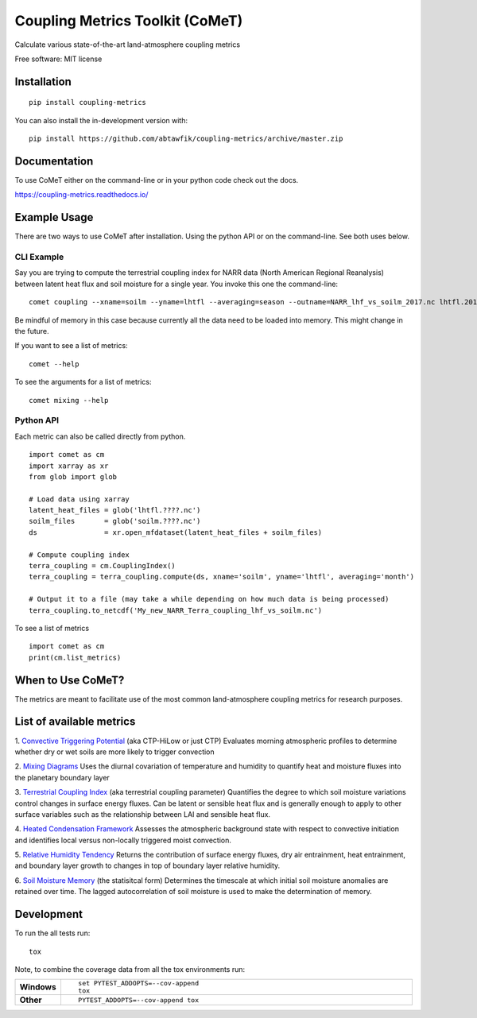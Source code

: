 ================================
Coupling Metrics Toolkit (CoMeT)
================================
Calculate various state-of-the-art land-atmosphere coupling metrics

|docs| |travis| |codecov|


.. |docs| image:: https://readthedocs.org/projects/coupling-metrics/badge/?style=flat
    :target: https://readthedocs.org/projects/coupling-metrics
    :alt: Documentation Status

.. |travis| image:: https://api.travis-ci.org/abtawfik/coupling-metrics.svg?branch=master
    :alt: Travis-CI Build Status
    :target: https://travis-ci.org/abtawfik/coupling-metrics

.. |codecov| image:: https://codecov.io/github/abtawfik/coupling-metrics/coverage.svg?branch=master
    :alt: Coverage Status
    :target: https://codecov.io/github/abtawfik/coupling-metrics


Free software: MIT license


   

Installation
============
::

   pip install coupling-metrics

You can also install the in-development version with::

  pip install https://github.com/abtawfik/coupling-metrics/archive/master.zip

    
Documentation
=============

To use CoMeT either on the command-line or in your python code check out the docs.

https://coupling-metrics.readthedocs.io/



Example Usage
=============
There are two ways to use CoMeT after installation. Using the python API or on the command-line. See both uses below.

CLI Example
-----------

Say you are trying to compute the terrestrial coupling index for NARR data (North American Regional Reanalysis) between latent heat flux and soil moisture for a single year. You invoke this one the command-line::

  comet coupling --xname=soilm --yname=lhtfl --averaging=season --outname=NARR_lhf_vs_soilm_2017.nc lhtfl.2017.nc soilm.2017.nc

  
Be mindful of memory in this case because currently all the data need to be loaded into memory. This might change in the future.


If you want to see a list of metrics::

  comet --help


To see the arguments for a list of metrics::

  comet mixing --help



Python API
----------

Each metric can also be called directly from python. ::

  import comet as cm
  import xarray as xr
  from glob import glob

  # Load data using xarray
  latent_heat_files = glob('lhtfl.????.nc')
  soilm_files       = glob('soilm.????.nc')
  ds                = xr.open_mfdataset(latent_heat_files + soilm_files)

  # Compute coupling index
  terra_coupling = cm.CouplingIndex()
  terra_coupling = terra_coupling.compute(ds, xname='soilm', yname='lhtfl', averaging='month')

  # Output it to a file (may take a while depending on how much data is being processed)
  terra_coupling.to_netcdf('My_new_NARR_Terra_coupling_lhf_vs_soilm.nc')


To see a list of metrics ::

  import comet as cm
  print(cm.list_metrics)



  
When to Use CoMeT?
==================
The metrics are meant to facilitate use of the most common land-atmosphere coupling metrics for research purposes. 





List of available metrics
=========================

1. `Convective Triggering Potential <http://journals.ametsoc.org/doi/abs/10.1175/1525-7541%282003%29004%3C0552%3AACOSML%3E2.0.CO%3B2>`_ (aka CTP-HiLow or just CTP)
Evaluates morning atmospheric profiles to determine whether dry or wet soils are more likely to trigger convection

2. `Mixing Diagrams <http://journals.ametsoc.org/doi/abs/10.1175/2009JHM1066.1>`_
Uses the diurnal covariation of temperature and humidity to quantify heat and moisture fluxes into the planetary boundary layer

3. `Terrestrial Coupling Index <http://onlinelibrary.wiley.com/doi/10.1029/2011GL048268/abstract>`_ (aka terrestrial coupling parameter)
Quantifies the degree to which soil moisture variations control changes in surface energy fluxes.  Can be latent or sensible heat flux and is generally enough to apply to other surface variables such as the relationship between LAI and sensible heat flux.

4. `Heated Condensation Framework <http://journals.ametsoc.org/doi/abs/10.1175/JHM-D-14-0117.1>`_
Assesses the atmospheric background state with respect to convective initiation and identifies local versus non-locally triggered moist convection.

5. `Relative Humidity Tendency <http://journals.ametsoc.org/doi/abs/10.1175/1525-7541(2004)005%3C0086%3AIOSMOB%3E2.0.CO%3B2>`_
Returns the contribution of surface energy fluxes, dry air entrainment, heat entrainment, and boundary layer growth to changes in top of boundary layer relative humidity.

6. `Soil Moisture Memory <http://journals.ametsoc.org/doi/abs/10.1175/1520-0442(1988)001%3C0523:TIOPEO%3E2.0.CO;2>`_ (the statisitcal form)
Determines the timescale at which initial soil moisture anomalies are retained over time.  The lagged autocorrelation of soil moisture is used to make the determination of memory. 





Development
===========

To run the all tests run::

    tox

Note, to combine the coverage data from all the tox environments run:

.. list-table::
    :widths: 10 90
    :stub-columns: 1

    - - Windows
      - ::

            set PYTEST_ADDOPTS=--cov-append
            tox

    - - Other
      - ::

            PYTEST_ADDOPTS=--cov-append tox
